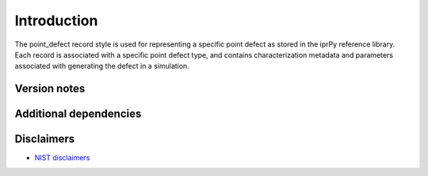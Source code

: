Introduction
============

The point_defect record style is used for representing a specific point
defect as stored in the iprPy reference library. Each record is
associated with a specific point defect type, and contains
characterization metadata and parameters associated with generating the
defect in a simulation.

Version notes
~~~~~~~~~~~~~

Additional dependencies
~~~~~~~~~~~~~~~~~~~~~~~

Disclaimers
~~~~~~~~~~~

-  `NIST
   disclaimers <http://www.nist.gov/public_affairs/disclaimer.cfm>`__
